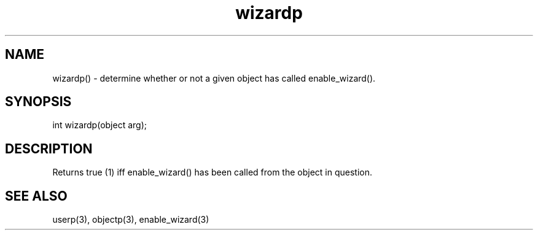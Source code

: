 .\"determine whether or not a given object has called enable_wizard().
.TH wizardp 3

.SH NAME
wizardp() - determine whether or not a given object has called enable_wizard().

.SH SYNOPSIS
int wizardp(object arg);

.SH DESCRIPTION
Returns true (1) iff enable_wizard() has been called from the object in
question.

.SH SEE ALSO
userp(3), objectp(3), enable_wizard(3)
